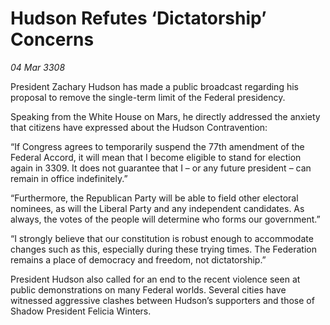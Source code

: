 * Hudson Refutes ‘Dictatorship’ Concerns

/04 Mar 3308/

President Zachary Hudson has made a public broadcast regarding his proposal to remove the single-term limit of the Federal presidency. 

Speaking from the White House on Mars, he directly addressed the anxiety that citizens have expressed about the Hudson Contravention: 

“If Congress agrees to temporarily suspend the 77th amendment of the Federal Accord, it will mean that I become eligible to stand for election again in 3309. It does not guarantee that I – or any future president – can remain in office indefinitely.” 

“Furthermore, the Republican Party will be able to field other electoral nominees, as will the Liberal Party and any independent candidates. As always, the votes of the people will determine who forms our government.” 

“I strongly believe that our constitution is robust enough to accommodate changes such as this, especially during these trying times. The Federation remains a place of democracy and freedom, not dictatorship.” 

President Hudson also called for an end to the recent violence seen at public demonstrations on many Federal worlds. Several cities have witnessed aggressive clashes between Hudson’s supporters and those of Shadow President Felicia Winters.
